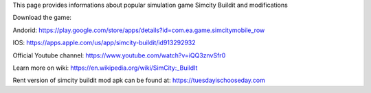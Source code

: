 This page provides informations about popular simulation game Simcity Buildit and modifications

Download the game:

Andorid: https://play.google.com/store/apps/details?id=com.ea.game.simcitymobile_row

IOS: https://apps.apple.com/us/app/simcity-buildit/id913292932

Official Youtube channel: https://www.youtube.com/watch?v=iQQ3znvSfr0

Learn more on wiki: https://en.wikipedia.org/wiki/SimCity:_BuildIt

Rent version of simcity buildit mod apk can be found at: https://tuesdayischooseday.com
